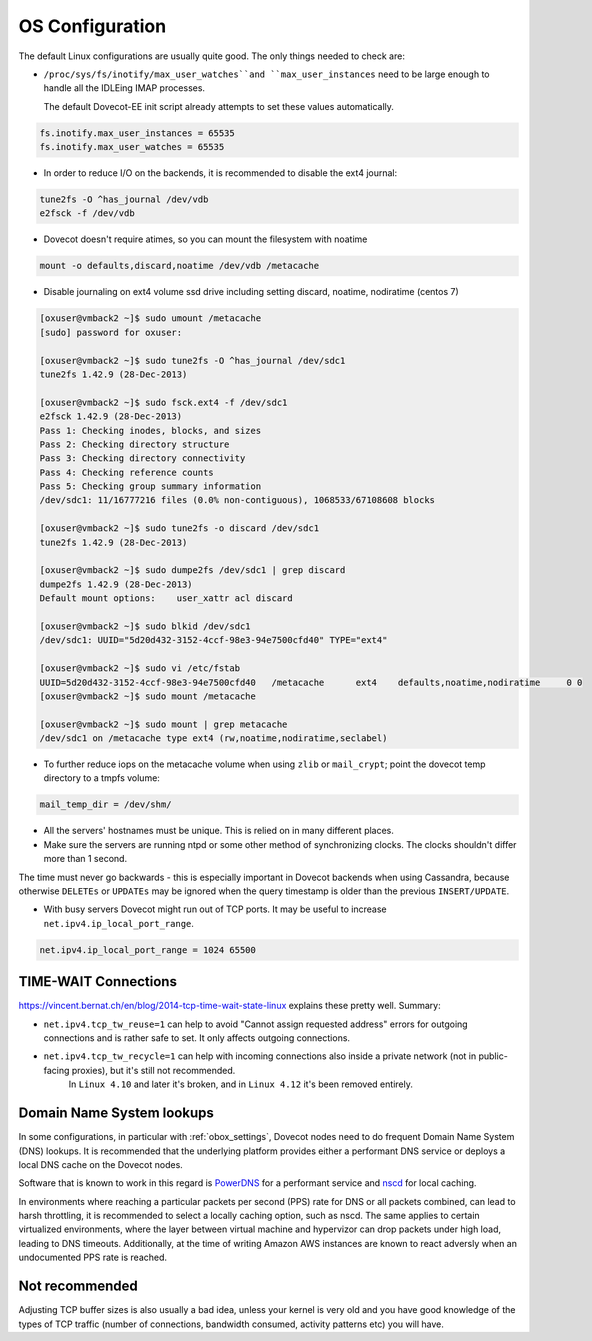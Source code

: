.. _os_configuration:

======================
OS Configuration
======================

The default Linux configurations are usually quite good. The only things needed
to check are:

* ``/proc/sys/fs/inotify/max_user_watches``and ``max_user_instances`` need to
  be large enough to handle all the IDLEing IMAP processes.

  The default Dovecot-EE init script already attempts to set these values
  automatically.

.. code-block:: none

  fs.inotify.max_user_instances = 65535
  fs.inotify.max_user_watches = 65535

* In order to reduce I/O on the backends, it is recommended to disable the ext4
  journal:

.. code-block:: none

  tune2fs -O ^has_journal /dev/vdb
  e2fsck -f /dev/vdb

* Dovecot doesn't require atimes, so you can mount the filesystem with noatime

.. code-block:: none

  mount -o defaults,discard,noatime /dev/vdb /metacache

* Disable journaling on ext4 volume ssd drive including setting discard,
  noatime, nodiratime (centos 7)

.. code-block:: none

  [oxuser@vmback2 ~]$ sudo umount /metacache
  [sudo] password for oxuser:

  [oxuser@vmback2 ~]$ sudo tune2fs -O ^has_journal /dev/sdc1
  tune2fs 1.42.9 (28-Dec-2013)

  [oxuser@vmback2 ~]$ sudo fsck.ext4 -f /dev/sdc1
  e2fsck 1.42.9 (28-Dec-2013)
  Pass 1: Checking inodes, blocks, and sizes
  Pass 2: Checking directory structure
  Pass 3: Checking directory connectivity
  Pass 4: Checking reference counts
  Pass 5: Checking group summary information
  /dev/sdc1: 11/16777216 files (0.0% non-contiguous), 1068533/67108608 blocks

  [oxuser@vmback2 ~]$ sudo tune2fs -o discard /dev/sdc1
  tune2fs 1.42.9 (28-Dec-2013)

  [oxuser@vmback2 ~]$ sudo dumpe2fs /dev/sdc1 | grep discard
  dumpe2fs 1.42.9 (28-Dec-2013)
  Default mount options:    user_xattr acl discard

  [oxuser@vmback2 ~]$ sudo blkid /dev/sdc1
  /dev/sdc1: UUID="5d20d432-3152-4ccf-98e3-94e7500cfd40" TYPE="ext4"

  [oxuser@vmback2 ~]$ sudo vi /etc/fstab
  UUID=5d20d432-3152-4ccf-98e3-94e7500cfd40   /metacache      ext4    defaults,noatime,nodiratime     0 0
  [oxuser@vmback2 ~]$ sudo mount /metacache

  [oxuser@vmback2 ~]$ sudo mount | grep metacache
  /dev/sdc1 on /metacache type ext4 (rw,noatime,nodiratime,seclabel)

* To further reduce iops on the metacache volume when using ``zlib`` or
  ``mail_crypt``; point the dovecot temp directory to a tmpfs volume: 

.. code-block:: none

  mail_temp_dir = /dev/shm/

* All the servers' hostnames must be unique. This is relied on in many
  different places.
* Make sure the servers are running ntpd or some other method of synchronizing
  clocks. The clocks shouldn't differ more than 1 second. 

The time must never go backwards - this is especially important in Dovecot
backends when using Cassandra, because otherwise ``DELETEs`` or ``UPDATEs`` may
be ignored when the query timestamp is older than the previous
``INSERT/UPDATE``.

* With busy servers Dovecot might run out of TCP ports. It may be useful to
  increase ``net.ipv4.ip_local_port_range``.

.. code-block:: none

   net.ipv4.ip_local_port_range = 1024 65500

TIME-WAIT Connections
^^^^^^^^^^^^^^^^^^^^^^

https://vincent.bernat.ch/en/blog/2014-tcp-time-wait-state-linux explains these pretty well. Summary:

* ``net.ipv4.tcp_tw_reuse=1`` can help to avoid "Cannot assign requested address" errors for outgoing connections and is rather safe to set. It only affects outgoing connections.

* ``net.ipv4.tcp_tw_recycle=1`` can help with incoming connections also inside a private network (not in public-facing proxies), but it's still not recommended. 
   In ``Linux 4.10`` and later it's broken, and in ``Linux 4.12`` it's been removed entirely.


.. _os_configuration_dns_lookups:

Domain Name System lookups
^^^^^^^^^^^^^^^^^^^^^^^^^^^

In some configurations, in particular with :ref:`obox_settings`, Dovecot nodes need to do frequent Domain Name System (DNS) lookups. It is recommended that the underlying platform provides either a performant DNS service or deploys a local DNS cache on the Dovecot nodes.

Software that is known to work in this regard is `PowerDNS <https://www.powerdns.com/>`_  for a performant service and `nscd <https://www.gnu.org/software/libc/libc.html>`_  for local caching.

In environments where reaching a particular packets per second (PPS) rate for DNS or all packets combined, can lead to harsh throttling, it is recommended to select a locally caching option, such as nscd. The same applies to certain virtualized environments, where the layer between virtual machine and hypervizor can drop packets under high load, leading to DNS timeouts. Additionally, at the time of writing Amazon AWS instances are known to react adversly when an undocumented PPS rate is reached.

Not recommended
^^^^^^^^^^^^^^^^

Adjusting TCP buffer sizes is also usually a bad idea, unless your kernel is very
old and you have good knowledge of the types of TCP traffic (number of connections,
bandwidth consumed, activity patterns etc) you will have.

